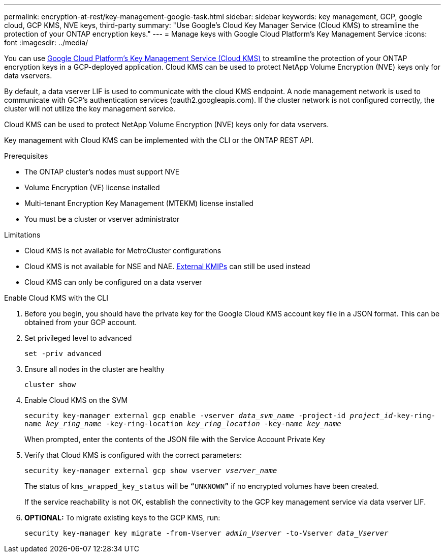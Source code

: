 ---
permalink: encryption-at-rest/key-management-google-task.html
sidebar: sidebar
keywords: key management, GCP, google cloud, GCP KMS, NVE keys, third-party
summary: "Use Google's Cloud Key Manager Service (Cloud KMS) to streamline the protection of your ONTAP encryption keys."
---
= Manage keys with Google Cloud Platform's Key Management Service
:icons: font
:imagesdir: ../media/

[.lead]
You can use link:https://cloud.google.com/kms/docs[Google Cloud Platform's Key Management Service (Cloud KMS)] to streamline the protection of your ONTAP encryption keys in a GCP-deployed application. Cloud KMS can be used to protect NetApp Volume Encryption (NVE) keys only for data vservers. 

By default, a data vserver LIF is used to communicate with the cloud KMS endpoint. A node management network is used to communicate with GCP's authentication services (oauth2.googleapis.com). If the cluster network is not configured correctly, the cluster will not utilize the key management service.  

Cloud KMS can be used to protect NetApp Volume Encryption (NVE) keys only for data vservers. 

Key management with Cloud KMS can be implemented with the CLI or the ONTAP REST API.  

.Prerequisites
* The ONTAP cluster's nodes must support NVE 
* Volume Encryption (VE) license installed 
* Multi-tenant Encryption Key Management (MTEKM) license installed 
* You must be a cluster or vserver administrator 

.Limitations
* Cloud KMS is not available for MetroCluster configurations 
* Cloud KMS is not available for NSE and NAE. link:enable-external-key-management-96-later-nve-task.html[External KMIPs] can still be used instead 
* Cloud KMS can only be configured on a data vserver 

.Enable Cloud KMS with the CLI 
. Before you begin, you should have the private key for the Google Cloud KMS account key file in a JSON format. This can be obtained from your GCP account.  
. Set privileged level to advanced 
+
`set -priv advanced`
. Ensure all nodes in the cluster are healthy 
+
`cluster show`
. Enable Cloud KMS on the SVM 
+
`security key-manager external gcp enable -vserver _data_svm_name_ -project-id _project_id_-key-ring-name _key_ring_name_ -key-ring-location _key_ring_location_ -key-name _key_name_` 
+
When prompted, enter the contents of the JSON file with the Service Account Private Key 
. Verify that Cloud KMS is configured with the correct parameters: 
+
`security key-manager external gcp show vserver _vserver_name_`
+
The status of `kms_wrapped_key_status` will be `“UNKNOWN”` if no encrypted volumes have been created.
+
If the service reachability is not OK, establish the connectivity to the GCP key management service via data vserver LIF.
. *OPTIONAL:* To migrate existing keys to the GCP KMS, run: 
+
`security key-manager key migrate -from-Vserver _admin_Vserver_ -to-Vserver _data_Vserver_` 

